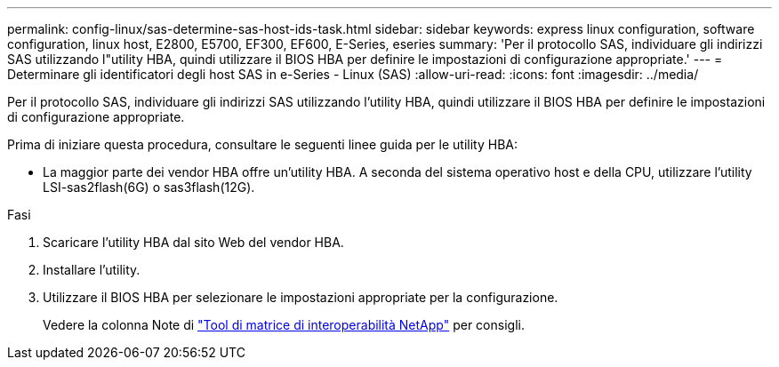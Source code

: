 ---
permalink: config-linux/sas-determine-sas-host-ids-task.html 
sidebar: sidebar 
keywords: express linux configuration, software configuration, linux host, E2800, E5700, EF300, EF600, E-Series, eseries 
summary: 'Per il protocollo SAS, individuare gli indirizzi SAS utilizzando l"utility HBA, quindi utilizzare il BIOS HBA per definire le impostazioni di configurazione appropriate.' 
---
= Determinare gli identificatori degli host SAS in e-Series - Linux (SAS)
:allow-uri-read: 
:icons: font
:imagesdir: ../media/


[role="lead"]
Per il protocollo SAS, individuare gli indirizzi SAS utilizzando l'utility HBA, quindi utilizzare il BIOS HBA per definire le impostazioni di configurazione appropriate.

Prima di iniziare questa procedura, consultare le seguenti linee guida per le utility HBA:

* La maggior parte dei vendor HBA offre un'utility HBA. A seconda del sistema operativo host e della CPU, utilizzare l'utility LSI-sas2flash(6G) o sas3flash(12G).


.Fasi
. Scaricare l'utility HBA dal sito Web del vendor HBA.
. Installare l'utility.
. Utilizzare il BIOS HBA per selezionare le impostazioni appropriate per la configurazione.
+
Vedere la colonna Note di https://mysupport.netapp.com/matrix["Tool di matrice di interoperabilità NetApp"^] per consigli.


